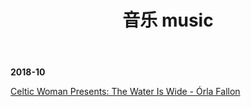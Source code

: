 #+TITLE: 音乐 music
#+HTML_HEAD: <link rel="stylesheet" type="text/css" href="css/music_page.css"/>
*2018-10*

[[https://itunes.apple.com/cn/album/celtic-woman-presents-the-water-is-wide/721231334][Celtic Woman Presents: The Water Is Wide - Órla Fallon]]


[[./img/music-1.png]]
